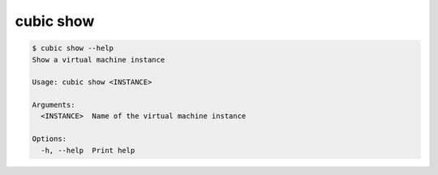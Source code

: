 .. _ref_cubic_show:

cubic show
==========

.. code-block::

    $ cubic show --help
    Show a virtual machine instance

    Usage: cubic show <INSTANCE>

    Arguments:
      <INSTANCE>  Name of the virtual machine instance

    Options:
      -h, --help  Print help
